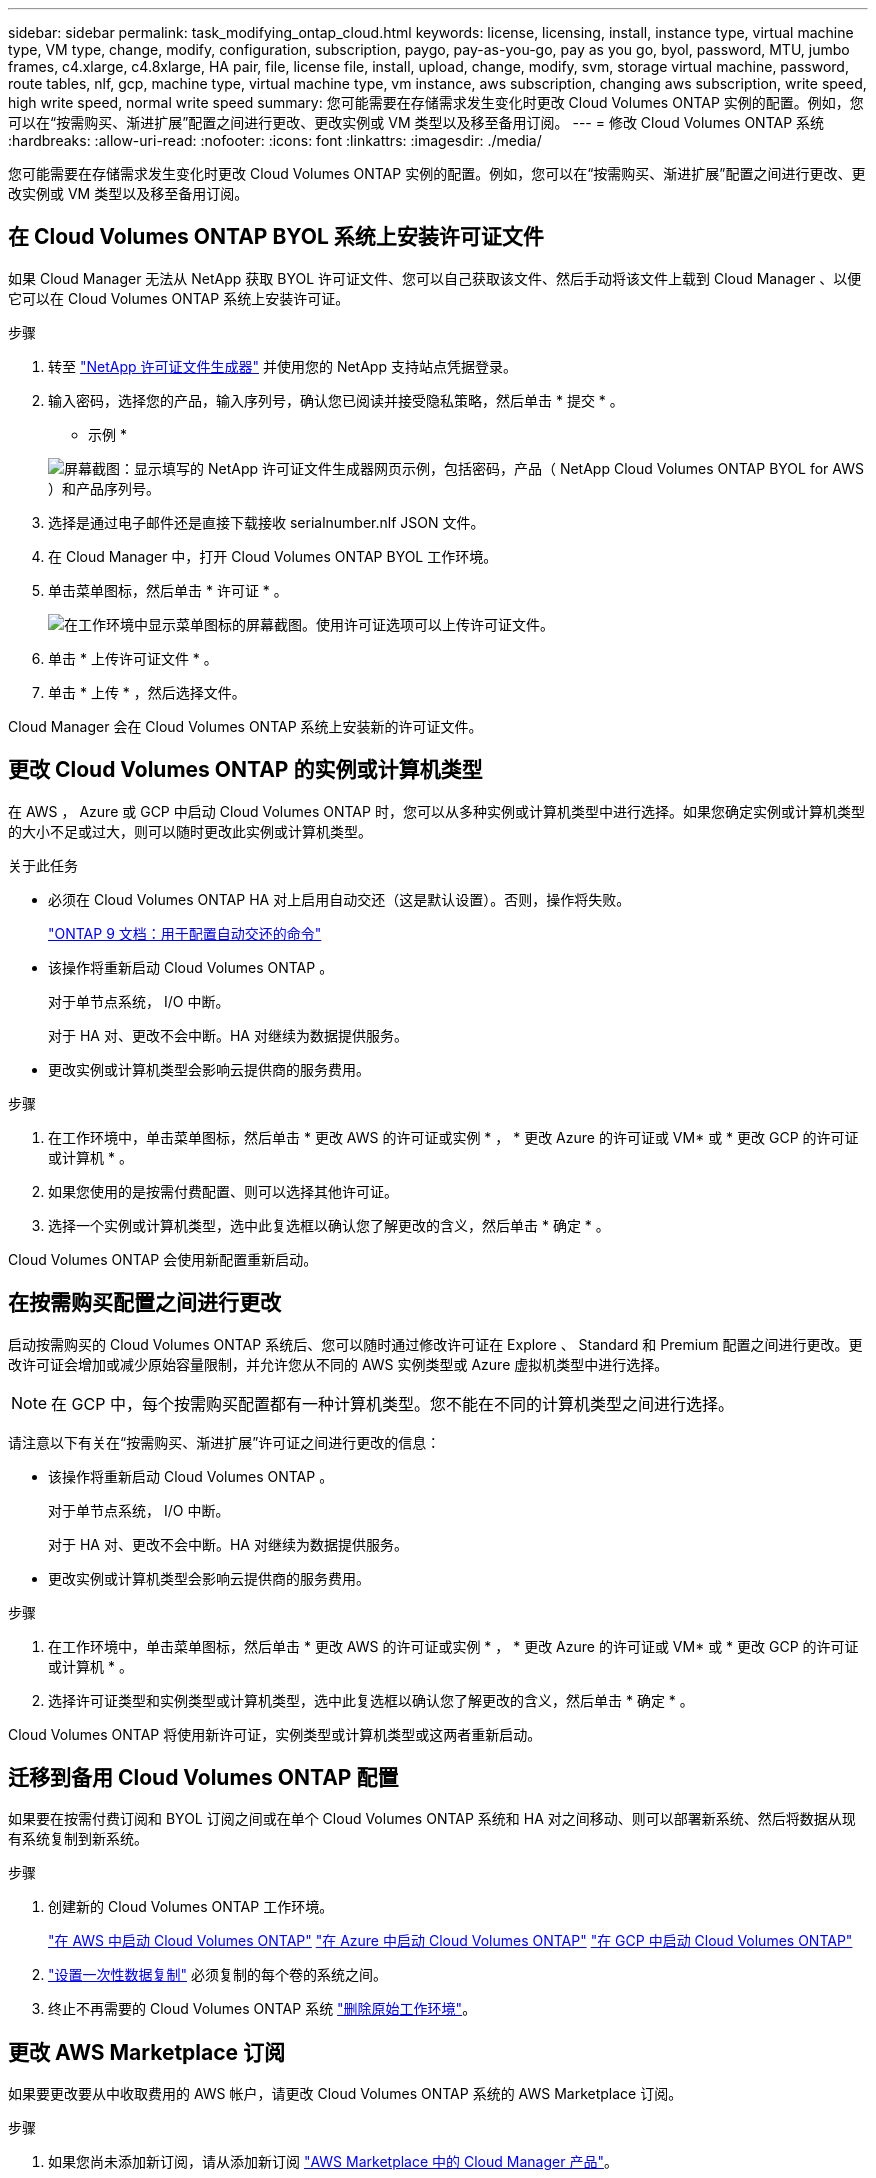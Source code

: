 ---
sidebar: sidebar 
permalink: task_modifying_ontap_cloud.html 
keywords: license, licensing, install, instance type, virtual machine type, VM type, change, modify, configuration, subscription, paygo, pay-as-you-go, pay as you go, byol, password, MTU, jumbo frames, c4.xlarge, c4.8xlarge, HA pair, file, license file, install, upload, change, modify, svm, storage virtual machine, password, route tables, nlf, gcp, machine type, virtual machine type, vm instance, aws subscription, changing aws subscription, write speed, high write speed, normal write speed 
summary: 您可能需要在存储需求发生变化时更改 Cloud Volumes ONTAP 实例的配置。例如，您可以在“按需购买、渐进扩展”配置之间进行更改、更改实例或 VM 类型以及移至备用订阅。 
---
= 修改 Cloud Volumes ONTAP 系统
:hardbreaks:
:allow-uri-read: 
:nofooter: 
:icons: font
:linkattrs: 
:imagesdir: ./media/


[role="lead"]
您可能需要在存储需求发生变化时更改 Cloud Volumes ONTAP 实例的配置。例如，您可以在“按需购买、渐进扩展”配置之间进行更改、更改实例或 VM 类型以及移至备用订阅。



== 在 Cloud Volumes ONTAP BYOL 系统上安装许可证文件

如果 Cloud Manager 无法从 NetApp 获取 BYOL 许可证文件、您可以自己获取该文件、然后手动将该文件上载到 Cloud Manager 、以便它可以在 Cloud Volumes ONTAP 系统上安装许可证。

.步骤
. 转至 https://register.netapp.com/register/getlicensefile["NetApp 许可证文件生成器"^] 并使用您的 NetApp 支持站点凭据登录。
. 输入密码，选择您的产品，输入序列号，确认您已阅读并接受隐私策略，然后单击 * 提交 * 。
+
* 示例 *

+
image:screenshot_license_generator.gif["屏幕截图：显示填写的 NetApp 许可证文件生成器网页示例，包括密码，产品（ NetApp Cloud Volumes ONTAP BYOL for AWS ）和产品序列号。"]

. 选择是通过电子邮件还是直接下载接收 serialnumber.nlf JSON 文件。
. 在 Cloud Manager 中，打开 Cloud Volumes ONTAP BYOL 工作环境。
. 单击菜单图标，然后单击 * 许可证 * 。
+
image:screenshot_menu_license.gif["在工作环境中显示菜单图标的屏幕截图。使用许可证选项可以上传许可证文件。"]

. 单击 * 上传许可证文件 * 。
. 单击 * 上传 * ，然后选择文件。


Cloud Manager 会在 Cloud Volumes ONTAP 系统上安装新的许可证文件。



== 更改 Cloud Volumes ONTAP 的实例或计算机类型

在 AWS ， Azure 或 GCP 中启动 Cloud Volumes ONTAP 时，您可以从多种实例或计算机类型中进行选择。如果您确定实例或计算机类型的大小不足或过大，则可以随时更改此实例或计算机类型。

.关于此任务
* 必须在 Cloud Volumes ONTAP HA 对上启用自动交还（这是默认设置）。否则，操作将失败。
+
http://docs.netapp.com/ontap-9/topic/com.netapp.doc.dot-cm-hacg/GUID-3F50DE15-0D01-49A5-BEFD-D529713EC1FA.html["ONTAP 9 文档：用于配置自动交还的命令"^]

* 该操作将重新启动 Cloud Volumes ONTAP 。
+
对于单节点系统， I/O 中断。

+
对于 HA 对、更改不会中断。HA 对继续为数据提供服务。

* 更改实例或计算机类型会影响云提供商的服务费用。


.步骤
. 在工作环境中，单击菜单图标，然后单击 * 更改 AWS 的许可证或实例 * ， * 更改 Azure 的许可证或 VM* 或 * 更改 GCP 的许可证或计算机 * 。
. 如果您使用的是按需付费配置、则可以选择其他许可证。
. 选择一个实例或计算机类型，选中此复选框以确认您了解更改的含义，然后单击 * 确定 * 。


Cloud Volumes ONTAP 会使用新配置重新启动。



== 在按需购买配置之间进行更改

启动按需购买的 Cloud Volumes ONTAP 系统后、您可以随时通过修改许可证在 Explore 、 Standard 和 Premium 配置之间进行更改。更改许可证会增加或减少原始容量限制，并允许您从不同的 AWS 实例类型或 Azure 虚拟机类型中进行选择。


NOTE: 在 GCP 中，每个按需购买配置都有一种计算机类型。您不能在不同的计算机类型之间进行选择。

请注意以下有关在“按需购买、渐进扩展”许可证之间进行更改的信息：

* 该操作将重新启动 Cloud Volumes ONTAP 。
+
对于单节点系统， I/O 中断。

+
对于 HA 对、更改不会中断。HA 对继续为数据提供服务。

* 更改实例或计算机类型会影响云提供商的服务费用。


.步骤
. 在工作环境中，单击菜单图标，然后单击 * 更改 AWS 的许可证或实例 * ， * 更改 Azure 的许可证或 VM* 或 * 更改 GCP 的许可证或计算机 * 。
. 选择许可证类型和实例类型或计算机类型，选中此复选框以确认您了解更改的含义，然后单击 * 确定 * 。


Cloud Volumes ONTAP 将使用新许可证，实例类型或计算机类型或这两者重新启动。



== 迁移到备用 Cloud Volumes ONTAP 配置

如果要在按需付费订阅和 BYOL 订阅之间或在单个 Cloud Volumes ONTAP 系统和 HA 对之间移动、则可以部署新系统、然后将数据从现有系统复制到新系统。

.步骤
. 创建新的 Cloud Volumes ONTAP 工作环境。
+
link:task_deploying_otc_aws.html["在 AWS 中启动 Cloud Volumes ONTAP"]
link:task_deploying_otc_azure.html["在 Azure 中启动 Cloud Volumes ONTAP"]
link:task_deploying_gcp.html["在 GCP 中启动 Cloud Volumes ONTAP"]

. link:task_replicating_data.html["设置一次性数据复制"] 必须复制的每个卷的系统之间。
. 终止不再需要的 Cloud Volumes ONTAP 系统 link:task_deleting_working_env.html["删除原始工作环境"]。




== 更改 AWS Marketplace 订阅

如果要更改要从中收取费用的 AWS 帐户，请更改 Cloud Volumes ONTAP 系统的 AWS Marketplace 订阅。

.步骤
. 如果您尚未添加新订阅，请从添加新订阅 https://aws.amazon.com/marketplace/pp/B07QX2QLXX["AWS Marketplace 中的 Cloud Manager 产品"^]。
. 在 Cloud Manager 的工作环境中，单击菜单图标，然后单击 * 市场订阅 * 。
. 从下拉列表中选择一个订阅。
. 单击 * 保存 * 。




== 将写入速度更改为正常或较高

Cloud Volumes ONTAP 的默认写入速度为正常。如果工作负载需要快速写入性能，则可以更改为高写入速度。在更改写入速度之前，您应先执行此操作 link:task_planning_your_config.html#choosing-a-write-speed["了解正常设置与高设置之间的区别"]。

.关于此任务
* 确保卷或聚合创建等操作未在进行中。
* 请注意，此更改将重新启动 Cloud Volumes ONTAP 。
+
对于单节点系统， I/O 中断。

+
对于 HA 对、更改不会中断。HA 对继续为数据提供服务。



.步骤
. 在工作环境中，单击菜单图标，然后单击 * 高级 > 写入速度 * 。
. 选择 * 正常 * 或 * 高 * 。
+
如果您选择 " 高 " ，则需要阅读 " 我了解 ..." 陈述并通过选中此复选框进行确认。

. 单击 * 保存 * ，查看确认消息，然后单击 * 继续 * 。




== 修改存储虚拟机名称

Cloud Manager 会自动命名 Cloud Volumes ONTAP 的存储虚拟机（ SVM ）。如果您有严格的命名标准，则可以修改 SVM 的名称。例如，您可能希望它与您为 ONTAP 集群命名 SVM 的方式匹配。

.步骤
. 在工作环境中，单击菜单图标，然后单击 * 信息 * 。
. 单击 SVM 名称右侧的编辑图标。
+
image:screenshot_svm.gif["屏幕抓图：显示 SVM 名称字段和必须单击以修改 SVM 名称的编辑图标。"]

. 在修改 SVM 名称对话框中，修改 SVM 名称，然后单击 * 保存 * 。




== 更改 Cloud Volumes ONTAP 的密码

Cloud Volumes ONTAP 包括集群管理员帐户。如果需要，您可以从 Cloud Manager 更改此帐户的密码。


IMPORTANT: 不应通过 System Manager 或 CLI 更改管理员帐户的密码。该密码不会反映在 Cloud Manager 中。因此， Cloud Manager 无法正确监控实例。

.步骤
. 在工作环境中，单击菜单图标，然后单击 * 高级 > 设置密码 * 。
. 输入新密码两次，然后单击 * 保存 * 。
+
新密码必须不同于您使用的最后六个密码之一。





== 更改 c4.4xLarge 和 c4.8xLarge 实例的网络 MTU

默认情况下，当您在 AWS 中选择 c4.4xLarge 实例或 c4.8xLarge 实例时， Cloud Volumes ONTAP 配置为使用 9000 MTU （也称为巨型帧）。如果网络配置更适合，则可以将网络 MTU 更改为 1,500 字节。

网络最大传输单元（ MTU ）为 9000 字节可为特定配置提供最高的网络吞吐量。

如果同一 VPC 中的客户端与 Cloud Volumes ONTAP 系统通信、并且其中一些或全部客户端也支持 9000 MTU 、则最好选择 9000 MTU 。如果流量离开 VPC 、则可能会出现数据包碎片，从而降低性能。

如果 VPC 以外的客户端或系统与 Cloud Volumes ONTAP 系统进行通信，则网络 MTU 为 1,500 字节是理想的选择。

.步骤
. 在工作环境中，单击菜单图标，然后单击 * 高级 > 网络利用率 * 。
. 选择 * 标准 * 或 * 巨型帧 * 。
. 单击 * 更改 * 。




== 更改多个 AWS AZs 中与 HA 对关联的路由表

您可以修改 AWS 路由表，其中包含指向 HA 对的浮动 IP 地址的路由。如果新的 NFS 或 CIFS 客户端需要访问 AWS 中的 HA 对，则可以执行此操作。

.步骤
. 在工作环境中，单击菜单图标，然后单击 * 信息 * 。
. 单击 * 路由表 * 。
. 修改选定路由表的列表，然后单击 * 保存 * 。


Cloud Manager 发送 AWS 请求以修改路由表。
